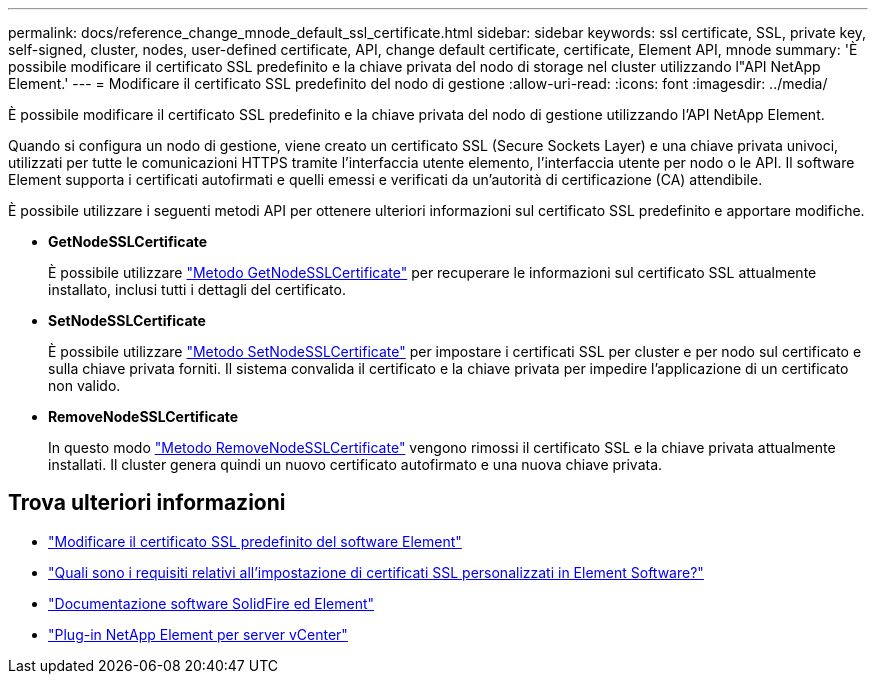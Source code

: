 ---
permalink: docs/reference_change_mnode_default_ssl_certificate.html 
sidebar: sidebar 
keywords: ssl certificate, SSL, private key, self-signed, cluster, nodes, user-defined certificate, API, change default certificate, certificate, Element API, mnode 
summary: 'È possibile modificare il certificato SSL predefinito e la chiave privata del nodo di storage nel cluster utilizzando l"API NetApp Element.' 
---
= Modificare il certificato SSL predefinito del nodo di gestione
:allow-uri-read: 
:icons: font
:imagesdir: ../media/


[role="lead"]
È possibile modificare il certificato SSL predefinito e la chiave privata del nodo di gestione utilizzando l'API NetApp Element.

Quando si configura un nodo di gestione, viene creato un certificato SSL (Secure Sockets Layer) e una chiave privata univoci, utilizzati per tutte le comunicazioni HTTPS tramite l'interfaccia utente elemento, l'interfaccia utente per nodo o le API. Il software Element supporta i certificati autofirmati e quelli emessi e verificati da un'autorità di certificazione (CA) attendibile.

È possibile utilizzare i seguenti metodi API per ottenere ulteriori informazioni sul certificato SSL predefinito e apportare modifiche.

* *GetNodeSSLCertificate*
+
È possibile utilizzare https://docs.netapp.com/us-en/element-software/api/reference_element_api_getnodesslcertificate.html["Metodo GetNodeSSLCertificate"^] per recuperare le informazioni sul certificato SSL attualmente installato, inclusi tutti i dettagli del certificato.

* *SetNodeSSLCertificate*
+
È possibile utilizzare https://docs.netapp.com/us-en/element-software/api/reference_element_api_setnodesslcertificate.html["Metodo SetNodeSSLCertificate"^] per impostare i certificati SSL per cluster e per nodo sul certificato e sulla chiave privata forniti. Il sistema convalida il certificato e la chiave privata per impedire l'applicazione di un certificato non valido.

* *RemoveNodeSSLCertificate*
+
In questo modo https://docs.netapp.com/us-en/element-software/api/reference_element_api_removenodesslcertificate.html["Metodo RemoveNodeSSLCertificate"^] vengono rimossi il certificato SSL e la chiave privata attualmente installati. Il cluster genera quindi un nuovo certificato autofirmato e una nuova chiave privata.





== Trova ulteriori informazioni

* https://docs.netapp.com/us-en/element-software/storage/reference_post_deploy_change_default_ssl_certificate.html["Modificare il certificato SSL predefinito del software Element"^]
* https://kb.netapp.com/Advice_and_Troubleshooting/Data_Storage_Software/Element_Software/What_are_the_requirements_around_setting_custom_SSL_certificates_in_Element_Software%3F["Quali sono i requisiti relativi all'impostazione di certificati SSL personalizzati in Element Software?"^]
* https://docs.netapp.com/us-en/element-software/index.html["Documentazione software SolidFire ed Element"^]
* https://docs.netapp.com/us-en/vcp/index.html["Plug-in NetApp Element per server vCenter"^]

